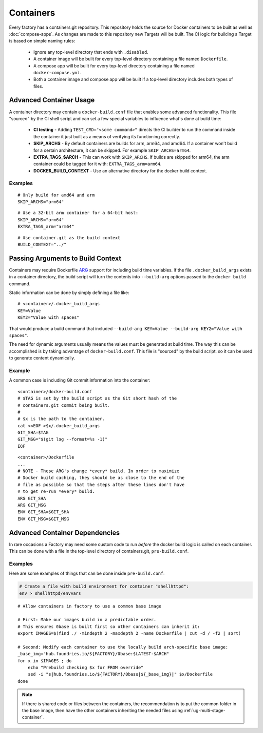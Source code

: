 .. _ref-containers:

Containers
==========

Every factory has a containers.git repository. This repository holds the
source for Docker containers to be built as well as :doc:`compose-apps`.
As changes are made to this repository new Targets will be built. The CI
logic for building a Target is based on simple naming rules:

 * Ignore any top-level directory that ends with ``.disabled``.
 * A container image will be built for every top-level directory containing
   a file named ``Dockerfile``.
 * A compose app will be built for every top-level directory containing
   a file named ``docker-compose.yml``.
 * Both a container image and compose app will be built if a top-level
   directory includes both types of files.


Advanced Container Usage
------------------------

A container directory may contain a ``docker-build.conf`` file that enables
some advanced functionality. This file "sourced" by the CI shell script and
can set a few special variables to influence what's done at build time:


 * **CI testing** - Adding ``TEST_CMD="<some command>"`` directs the CI
   builder to run the command inside the container it just built as a means
   of verifying its functioning correctly.

 * **SKIP_ARCHS** - By default containers are builds for arm, arm64, and amd64.
   If a container won't build for a certain architecture, it can be skipped.
   For example ``SKIP_ARCHS=arm64``.

 * **EXTRA_TAGS_$ARCH** - This can work with ``SKIP_ARCHS``. If builds are
   skipped for arm64, the arm container could be tagged for it with:
   ``EXTRA_TAGS_arm=arm64``.

 * **DOCKER_BUILD_CONTEXT** - Use an alternative directory for the docker
   build context.

Examples
~~~~~~~~
::

  # Only build for amd64 and arm
  SKIP_ARCHS="arm64"

::

  # Use a 32-bit arm container for a 64-bit host:
  SKIP_ARCHS="arm64"
  EXTRA_TAGS_arm="arm64"

::

  # Use container.git as the build context
  BUILD_CONTEXT="../"

Passing Arguments to Build Context
----------------------------------

Containers may require Dockerfile `ARG`_ support for including
build time variables. If the file ``.docker_build_args`` exists in a
container directory, the build script will turn the  contents
into ``--build-arg`` options passed to the ``docker build`` command.

Static information can be done by simply defining a file like::

 # <container>/.docker_build_args
 KEY=Value
 KEY2="Value with spaces"

That would produce a build command that included
``--build-arg KEY=Value --build-arg KEY2="Value with spaces"``.

The need for dynamic arguments usually means the values must
be generated at build time. The way this can be accomplished is by
taking advantage of ``docker-build.conf``. This file is "sourced"
by the build script, so it can be used to generate content dynamically.

Example
~~~~~~~
A common case is including Git commit information into the container::

  <container>/docker-build.conf
  # $TAG is set by the build script as the Git short hash of the
  # containers.git commit being built.
  #
  # $x is the path to the container.
  cat <<EOF >$x/.docker_build_args
  GIT_SHA=$TAG
  GIT_MSG="$(git log --format=%s -1)"
  EOF

::

  <container>/Dockerfile
  ...
  # NOTE - These ARG's change *every* build. In order to maximize
  # Docker build caching, they should be as close to the end of the
  # file as possible so that the steps after these lines don't have
  # to get re-run *every* build.
  ARG GIT_SHA
  ARG GIT_MSG
  ENV GIT_SHA=$GIT_SHA
  ENV GIT_MSG=$GIT_MSG

.. _ARG:
   https://docs.docker.com/engine/reference/builder/#arg

Advanced Container Dependencies
-------------------------------

In rare occasions a Factory may need some custom code to run *before* the
docker build logic is called on each container. This can be done with a file
in the top-level directory of containers.git, ``pre-build.conf``.

Examples
~~~~~~~~

Here are some examples of things that can be done inside
``pre-build.conf``:

.. code-block:: bash

 # Create a file with build environment for container "shellhttpd":
 env > shellhttpd/envvars

::

 # Allow containers in factory to use a common base image

 # First: Make our images build in a predictable order.
 # This ensures 0base is built first so other containers can inherit it:
 export IMAGES=$(find ./ -mindepth 2 -maxdepth 2 -name Dockerfile | cut -d / -f2 | sort)

 # Second: Modify each container to use the locally build arch-specific base image:
 _base_img="hub.foundries.io/${FACTORY}/0base:$LATEST-$ARCH"
 for x in $IMAGES ; do
     echo "Prebuild checking $x for FROM override"
     sed -i "s|hub.foundries.io/${FACTORY}/0base|${_base_img}|" $x/Dockerfile
 done

.. note::
    If there is shared code or files between the containers, the recommendation
    is to put the common folder in the base image, then have the other
    containers inheriting the needed files using :ref:`ug-multi-stage-container`.
